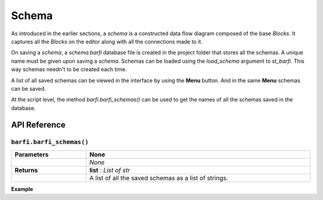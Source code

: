 Schema
======

As introduced in the earlier sections, a *schema* is a constructed data flow diagram composed of the base *Blocks*. It captures all the *Blocks* on the editor along with all the connections made to it. 

On saving a *schema*, a *schema.barfi* database file is created in the project folder that stores all the schemas. A unique name must be given upon saving a *schema*. Schemas can be loaded using the `load_schema` argument to `st_barfi`. This way schemas needn't to be created each time. 

A list of all saved schemas can be viewed in the interface by using the **Menu** button. And in the same **Menu** schemas can be saved. 

At the script level, the method `barfi.barfi_schemas()` can be used to get the names of all the schemas saved in the database. 

API Reference
-------------

``barfi.barfi_schemas()``
^^^^^^^^^^^^^^^^^^^^^^^^^^^^^^^^^^^^^^^^^^^^^^^^^^^^^^^^^^^^^^^^^^^^^^^

.. list-table::
   :width: 100%
   :widths: 25 75
   :header-rows: 0

   * - **Parameters**
     - **None**
   * - 
     - *None*
   * - **Returns**
     - **list** : *List of str*
   * - 
     - A list of all the saved schemas as a list of strings.                         

**Example**

.. code-block:: python
  :linenos:

  from barfi import barfi_schemas
  import streamlit as st

  saved_schemas = barfi_schemas()

  select_schema = st.selectbox('Select a saved schema:', saved_schemas)

  feed = Block(name='Feed')
  feed.add_input()
  result = Block(name='Result')
  result.add_output()

  barfi_result = st_barfi(base_blocks= [feed, result], load_schema=select_schema)

